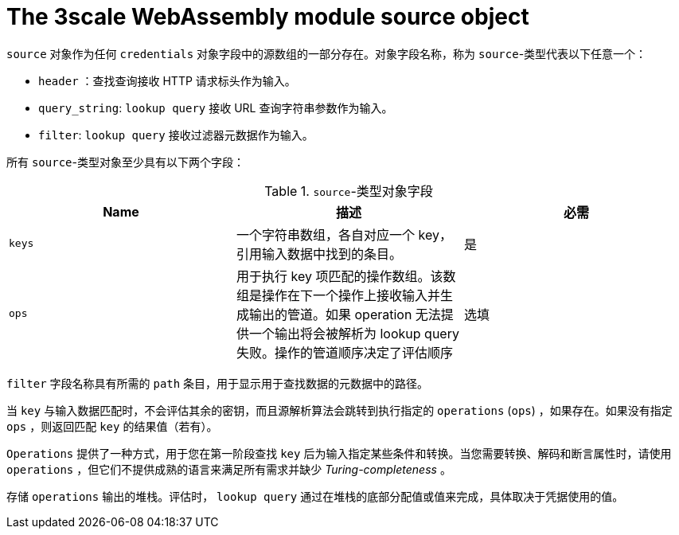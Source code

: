 // Module included in the following assembly:
//
// service_mesh/v2x/ossm-threescale-webassembly-module.adoc

[id="ossm-threescale-webassembly-module-source-object_{context}"]
= The 3scale WebAssembly module source object

`source` 对象作为任何 `credentials` 对象字段中的源数组的一部分存在。对象字段名称，称为 `source`-类型代表以下任意一个：

* `header` ：查找查询接收 HTTP 请求标头作为输入。
* `query_string`: `lookup query` 接收 URL 查询字符串参数作为输入。
* `filter`: `lookup query` 接收过滤器元数据作为输入。

所有 `source`-类型对象至少具有以下两个字段：

.`source`-类型对象字段
|===
|Name |描述 |必需

a|`keys`
a|一个字符串数组，各自对应一个 key，引用输入数据中找到的条目。
|是

a|`ops`
a|用于执行 key 项匹配的操作数组。该数组是操作在下一个操作上接收输入并生成输出的管道。如果 operation 无法提供一个输出将会被解析为 lookup query 失败。操作的管道顺序决定了评估顺序
|选填
|===

`filter` 字段名称具有所需的 `path` 条目，用于显示用于查找数据的元数据中的路径。

当 `key` 与输入数据匹配时，不会评估其余的密钥，而且源解析算法会跳转到执行指定的 `operations` (`ops`) ，如果存在。如果没有指定 `ops` ，则返回匹配 `key` 的结果值（若有）。

`Operations` 提供了一种方式，用于您在第一阶段查找 `key` 后为输入指定某些条件和转换。当您需要转换、解码和断言属性时，请使用 `operations` ，但它们不提供成熟的语言来满足所有需求并缺少 _Turing-completeness_ 。

存储 `operations` 输出的堆栈。评估时， `lookup query` 通过在堆栈的底部分配值或值来完成，具体取决于凭据使用的值。